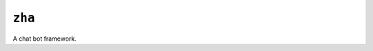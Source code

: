 ``zha``
=======
.. image:: https://travis-ci.org/solus-impar/zha.png
   :alt: Build Status
   :target: https://travis-ci.org/solus-impar/zha

.. image:: https://readthedocs.org/projects/zha/badge/?version=latest
   :alt: Documentation Status  
   :target: https://zha.readthedocs.io/en/latest/?badge=latest

A chat bot framework.
